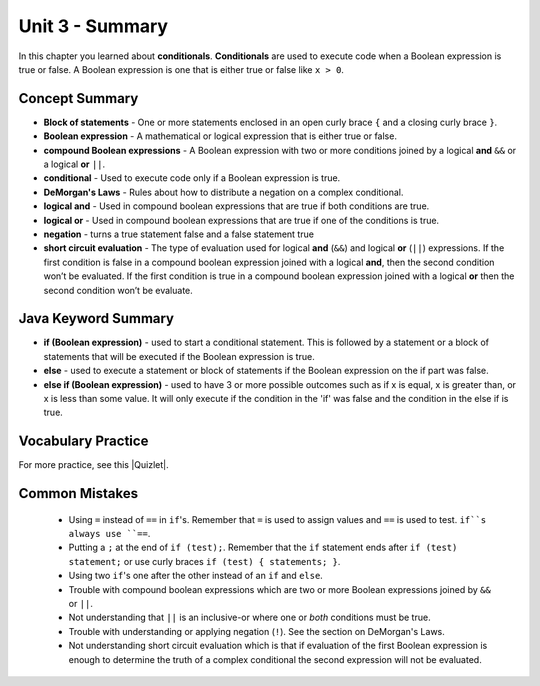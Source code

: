 .. qnum::
   :prefix: 3-8-
   :start: 1

Unit 3 - Summary
=========================

In this chapter you learned about **conditionals**.  **Conditionals** are used to execute code when a Boolean expression is true or false.  A Boolean expression is one that is either true or false like ``x > 0``.

.. index::
    single: conditional
    single: boolean expression
    single: boolean variable
    single: complex conditional
    single: compound boolean expression
    single: DeMorgan's Laws
    single: logical and
    single: logical or
    single: short circuit evaluation


Concept Summary
---------------

- **Block of statements** - One or more statements enclosed in an open curly brace ``{`` and a closing curly brace ``}``.
- **Boolean expression** - A mathematical or logical expression that is either true or false.
- **compound Boolean expressions** - A Boolean expression with two or more conditions joined by a logical **and** ``&&`` or a logical **or** ``||``.
- **conditional** - Used to execute code only if a Boolean expression is true.
- **DeMorgan's Laws** - Rules about how to distribute a negation on a complex conditional.
- **logical and** - Used in compound boolean expressions that are true if both conditions are true.
- **logical or** - Used in compound boolean expressions that are true if one of the conditions is true.
- **negation** - turns a true statement false and a false statement true
- **short circuit evaluation** - The type of evaluation used for logical **and** (``&&``) and logical **or** (``||``) expressions. If the first condition is false in a compound boolean expression joined with a logical **and**, then the second condition won’t be evaluated. If the first condition is true in a compound boolean expression joined with a logical **or** then the second condition won’t be evaluate.

Java Keyword Summary
--------------------

- **if (Boolean expression)** - used to start a conditional statement.  This is followed by a statement or a block of statements that will be executed if the Boolean expression is true.
- **else** - used to execute a statement or block of statements if the Boolean expression on the if part was false.
- **else if (Boolean expression)** - used to have 3 or more possible outcomes such as if x is equal, x is greater than, or x is less than some value.  It will only execute if the condition in the 'if' was false and the condition in the else if is true.

Vocabulary Practice
--------------------

.. dragndrop:: ch5_cond1
    :feedback: Review the summaries above.
    :match_1: joins two conditions and it will only be true if both of the conditions are true|||logical and
    :match_2: used to execute code only when a Boolean condition is true|||conditional
    :match_3: an expression that is either true or false|||Boolean expression
    :match_4: an expression with two or more expressions joined together with logical ands or ors|||compound boolean expression

    Drag the definition from the left and drop it on the correct concept on the right.  Click the "Check Me" button to see if you are correct

.. dragndrop:: ch5_cond2
    :feedback: Review the summaries above.
    :match_1: used to execute code when at least one of two conditions is true|||logical or
    :match_2: one or more statements enclosed in a open curly brace and a close curly brace|||block(s) of statements
    :match_3: used to start a conditional and execute code if a condition is true|||if
    :match_4: used to distribute a negation on a compound boolean expression|||DeMorgan's Laws

    Drag the definition from the left and drop it on the correct method on the right.  Click the "Check Me" button to see if you are correct.

.. |Quizlet| raw:: html

   <a href="https://quizlet.com/434070386/cs-awesome-unit-3-vocabulary-flash-cards/" target="_blank" style="text-decoration:underline">Quizlet</a>


For more practice, see this |Quizlet|.

Common Mistakes
---------------

  - Using ``=`` instead of ``==`` in ``if``'s. Remember that ``=`` is used to assign values and ``==`` is used to test. ``if``s always use ``==``.

  - Putting a ``;`` at the end of ``if (test);``. Remember that the ``if`` statement ends after ``if (test) statement;`` or use curly braces ``if (test) { statements; }``.

  - Using two ``if``'s one after the other instead of an ``if`` and ``else``.

  - Trouble with compound boolean expressions which are two or more Boolean expressions joined by ``&&`` or ``||``.

  - Not understanding that ``||`` is an inclusive-or where one or *both* conditions must be true.

  - Trouble with understanding or applying negation (``!``).  See the section on DeMorgan's Laws.

  -  Not understanding short circuit evaluation which is that if evaluation of the first Boolean expression is enough to determine the truth of a complex conditional the second expression will not be evaluated.
